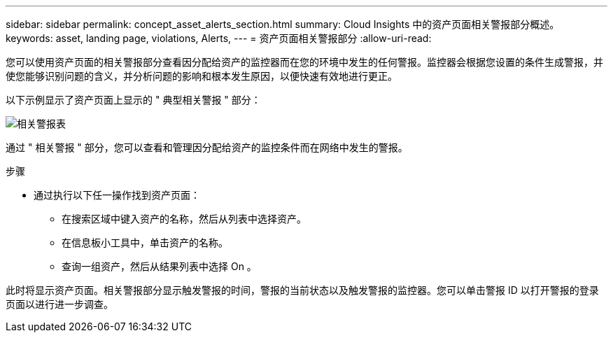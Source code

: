 ---
sidebar: sidebar 
permalink: concept_asset_alerts_section.html 
summary: Cloud Insights 中的资产页面相关警报部分概述。 
keywords: asset, landing page, violations, Alerts, 
---
= 资产页面相关警报部分
:allow-uri-read: 


[role="lead"]
您可以使用资产页面的相关警报部分查看因分配给资产的监控器而在您的环境中发生的任何警报。监控器会根据您设置的条件生成警报，并使您能够识别问题的含义，并分析问题的影响和根本发生原因，以便快速有效地进行更正。

以下示例显示了资产页面上显示的 " 典型相关警报 " 部分：

image:Alerts_on_Landing_Page.png["相关警报表"]

通过 " 相关警报 " 部分，您可以查看和管理因分配给资产的监控条件而在网络中发生的警报。

.步骤
* 通过执行以下任一操作找到资产页面：
+
** 在搜索区域中键入资产的名称，然后从列表中选择资产。
** 在信息板小工具中，单击资产的名称。
** 查询一组资产，然后从结果列表中选择 On 。




此时将显示资产页面。相关警报部分显示触发警报的时间，警报的当前状态以及触发警报的监控器。您可以单击警报 ID 以打开警报的登录页面以进行进一步调查。
